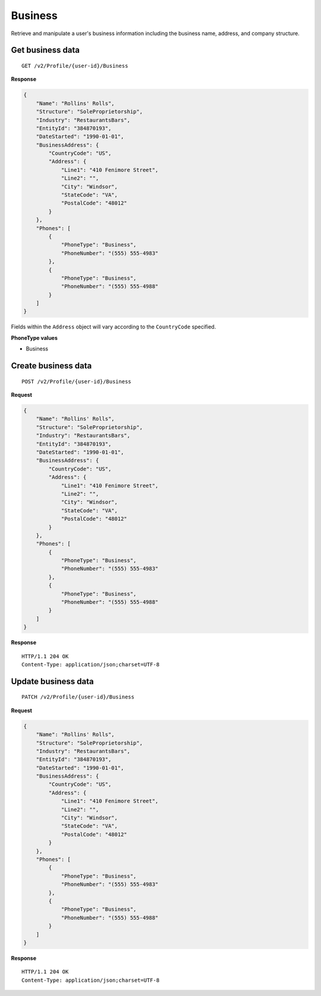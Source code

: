 Business
========

Retrieve and manipulate a user's business information including the business name, address, and company structure.

Get business data
-----------------

::

    GET /v2/Profile/{user-id}/Business

**Response**

.. code:: json

    {
        "Name": "Rollins' Rolls",
        "Structure": "SoleProprietorship",
        "Industry": "RestaurantsBars",
        "EntityId": "384870193",
        "DateStarted": "1990-01-01",
        "BusinessAddress": {
            "CountryCode": "US",
            "Address": {
                "Line1": "410 Fenimore Street",
                "Line2": "",
                "City": "Windsor",
                "StateCode": "VA",
                "PostalCode": "48012"
            }
        },
        "Phones": [
            {
                "PhoneType": "Business",
                "PhoneNumber": "(555) 555-4983"
            },
            {
                "PhoneType": "Business",
                "PhoneNumber": "(555) 555-4988"
            }
        ]
    }


Fields within the ``Address`` object will vary according to the ``CountryCode`` specified.


**PhoneType values**

-  Business



Create business data
--------------------

::

    POST /v2/Profile/{user-id}/Business

**Request**

.. code:: json

    {
        "Name": "Rollins' Rolls",
        "Structure": "SoleProprietorship",
        "Industry": "RestaurantsBars",
        "EntityId": "384870193",
        "DateStarted": "1990-01-01",
        "BusinessAddress": {
            "CountryCode": "US",
            "Address": {
                "Line1": "410 Fenimore Street",
                "Line2": "",
                "City": "Windsor",
                "StateCode": "VA",
                "PostalCode": "48012"
            }
        },
        "Phones": [
            {
                "PhoneType": "Business",
                "PhoneNumber": "(555) 555-4983"
            },
            {
                "PhoneType": "Business",
                "PhoneNumber": "(555) 555-4988"
            }
        ]
    }

**Response**

::

    HTTP/1.1 204 OK
    Content-Type: application/json;charset=UTF-8



Update business data
--------------------

::

    PATCH /v2/Profile/{user-id}/Business

**Request**

.. code:: json

    {
        "Name": "Rollins' Rolls",
        "Structure": "SoleProprietorship",
        "Industry": "RestaurantsBars",
        "EntityId": "384870193",
        "DateStarted": "1990-01-01",
        "BusinessAddress": {
            "CountryCode": "US",
            "Address": {
                "Line1": "410 Fenimore Street",
                "Line2": "",
                "City": "Windsor",
                "StateCode": "VA",
                "PostalCode": "48012"
            }
        },
        "Phones": [
            {
                "PhoneType": "Business",
                "PhoneNumber": "(555) 555-4983"
            },
            {
                "PhoneType": "Business",
                "PhoneNumber": "(555) 555-4988"
            }
        ]
    }

**Response**

::

    HTTP/1.1 204 OK
    Content-Type: application/json;charset=UTF-8